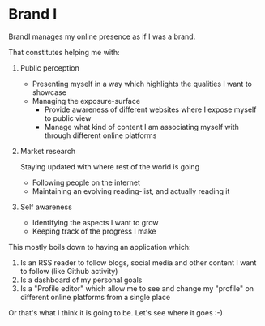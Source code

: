 * Brand I

BrandI manages my online presence as if I was a brand.

That constitutes helping me with:

1. Public perception

   - Presenting myself in a way which highlights the qualities I want to
     showcase
   - Managing the exposure-surface
     - Provide awareness of different websites where I expose myself to public
       view
     - Manage what kind of content I am associating myself with through
       different online platforms

2. Market research

   Staying updated with where rest of the world is going

   - Following people on the internet
   - Maintaining an evolving reading-list, and actually reading it

3. Self awareness

   - Identifying the aspects I want to grow
   - Keeping track of the progress I make

This mostly boils down to having an application which:

1. Is an RSS reader to follow blogs, social media and other content I want to
   follow (like Github activity)
2. Is a dashboard of my personal goals
3. Is a "Profile editor" which allow me to see and change my "profile" on
   different online platforms from a single place

Or that's what I think it is going to be. Let's see where it goes :-)
